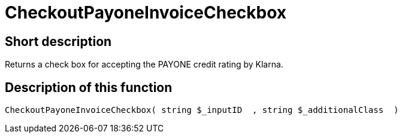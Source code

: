 = CheckoutPayoneInvoiceCheckbox
:keywords: CheckoutPayoneInvoiceCheckbox
:page-index: false

//  auto generated content Thu, 06 Jul 2017 00:09:24 +0200
== Short description

Returns a check box for accepting the PAYONE credit rating by Klarna.

== Description of this function

[source,plenty]
----

CheckoutPayoneInvoiceCheckbox( string $_inputID  , string $_additionalClass  )

----

